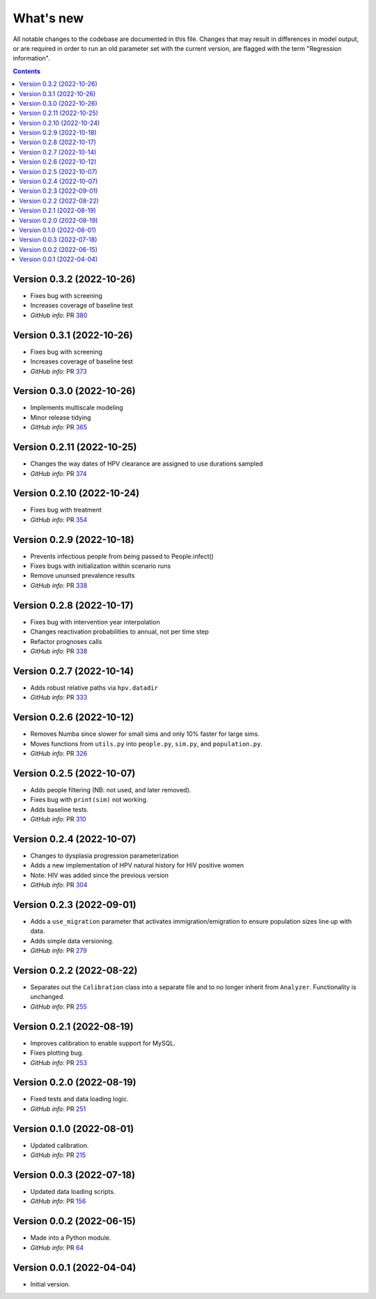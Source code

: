 ==========
What's new
==========

All notable changes to the codebase are documented in this file. Changes that may result in differences in model output, or are required in order to run an old parameter set with the current version, are flagged with the term "Regression information".

.. contents:: **Contents**
   :local:
   :depth: 1


Version 0.3.2 (2022-10-26)
--------------------------
- Fixes bug with screening
- Increases coverage of baseline test
- *GitHub info*: PR `380 <https://github.com/amath-idm/hpvsim/pull/380>`__


Version 0.3.1 (2022-10-26)
--------------------------
- Fixes bug with screening
- Increases coverage of baseline test
- *GitHub info*: PR `373 <https://github.com/amath-idm/hpvsim/pull/373>`__


Version 0.3.0 (2022-10-26)
--------------------------
- Implements multiscale modeling
- Minor release tidying
- *GitHub info*: PR `365 <https://github.com/amath-idm/hpvsim/pull/365>`__


Version 0.2.11 (2022-10-25)
---------------------------
- Changes the way dates of HPV clearance are assigned to use durations sampled
- *GitHub info*: PR `374 <https://github.com/amath-idm/hpvsim/pull/374>`__


Version 0.2.10 (2022-10-24)
---------------------------
- Fixes bug with treatment
- *GitHub info*: PR `354 <https://github.com/amath-idm/hpvsim/pull/354>`__


Version 0.2.9 (2022-10-18)
--------------------------
- Prevents infectious people from being passed to People.infect()
- Fixes bugs with initialization within scenario runs 
- Remove ununsed prevalence results
- *GitHub info*: PR `338 <https://github.com/amath-idm/hpvsim/pull/345>`__


Version 0.2.8 (2022-10-17)
--------------------------
- Fixes bug with intervention year interpolation
- Changes reactivation probabilities to annual, not per time step
- Refactor prognoses calls
- *GitHub info*: PR `338 <https://github.com/amath-idm/hpvsim/pull/338>`__



Version 0.2.7 (2022-10-14)
--------------------------
- Adds robust relative paths via ``hpv.datadir``
- *GitHub info*: PR `333 <https://github.com/amath-idm/hpvsim/pull/333>`__


Version 0.2.6 (2022-10-12)
--------------------------
- Removes Numba since slower for small sims and only 10% faster for large sims.
- Moves functions from ``utils.py`` into ``people.py``, ``sim.py``, and ``population.py``.
- *GitHub info*: PR `326 <https://github.com/amath-idm/hpvsim/pull/326>`__


Version 0.2.5 (2022-10-07)
--------------------------
- Adds people filtering (NB: not used, and later removed).
- Fixes bug with ``print(sim)`` not working.
- Adds baseline tests.
- *GitHub info*: PR `310 <https://github.com/amath-idm/hpvsim/pull/310>`__


Version 0.2.4 (2022-10-07)
--------------------------
- Changes to dysplasia progression parameterization
- Adds a new implementation of HPV natural history for HIV positive women 
- Note: HIV was added since the previous version
- *GitHub info*: PR `304 <https://github.com/amath-idm/hpvsim/pull/304>`__


Version 0.2.3 (2022-09-01)
--------------------------
- Adds a ``use_migration`` parameter that activates immigration/emigration to ensure population sizes line up with data.
- Adds simple data versioning.
- *GitHub info*: PR `279 <https://github.com/amath-idm/hpvsim/pull/279>`__


Version 0.2.2 (2022-08-22)
--------------------------
- Separates out the ``Calibration`` class into a separate file and to no longer inherit from ``Analyzer``. Functionality is unchanged.
- *GitHub info*: PR `255 <https://github.com/amath-idm/hpvsim/pull/255>`__


Version 0.2.1 (2022-08-19)
--------------------------
- Improves calibration to enable support for MySQL.
- Fixes plotting bug.
- *GitHub info*: PR `253 <https://github.com/amath-idm/hpvsim/pull/253>`__


Version 0.2.0 (2022-08-19)
--------------------------
- Fixed tests and data loading logic.
- *GitHub info*: PR `251 <https://github.com/amath-idm/hpvsim/pull/251>`__


Version 0.1.0 (2022-08-01)
--------------------------
- Updated calibration.
- *GitHub info*: PR `215 <https://github.com/amath-idm/hpvsim/pull/215>`__


Version 0.0.3 (2022-07-18)
--------------------------
- Updated data loading scripts.
- *GitHub info*: PR `156 <https://github.com/amath-idm/hpvsim/pull/156>`__


Version 0.0.2 (2022-06-15)
--------------------------
- Made into a Python module.
- *GitHub info*: PR `64 <https://github.com/amath-idm/hpvsim/pull/64>`__


Version 0.0.1 (2022-04-04)
--------------------------
- Initial version.
